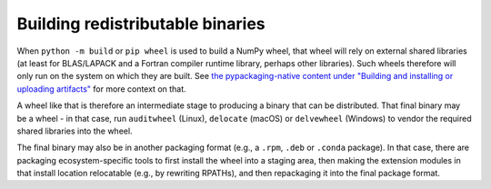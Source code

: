Building redistributable binaries
=================================

When ``python -m build`` or ``pip wheel`` is used to build a NumPy wheel,
that wheel will rely on external shared libraries (at least for BLAS/LAPACK and
a Fortran compiler runtime library, perhaps other libraries). Such wheels
therefore will only run on the system on which they are built. See
`the pypackaging-native content under "Building and installing or uploading
artifacts" <https://pypackaging-native.github.io/meta-topics/build_steps_conceptual/#building-and-installing-or-uploading-artifacts>`__ for more context on that.

A wheel like that is therefore an intermediate stage to producing a binary that
can be distributed. That final binary may be a wheel - in that case, run
``auditwheel`` (Linux), ``delocate`` (macOS) or ``delvewheel`` (Windows) to
vendor the required shared libraries into the wheel.

The final binary may also be in another packaging format (e.g., a ``.rpm``,
``.deb`` or ``.conda`` package). In that case, there are packaging
ecosystem-specific tools to first install the wheel into a staging area, then
making the extension modules in that install location relocatable (e.g., by
rewriting RPATHs), and then repackaging it into the final package format.

